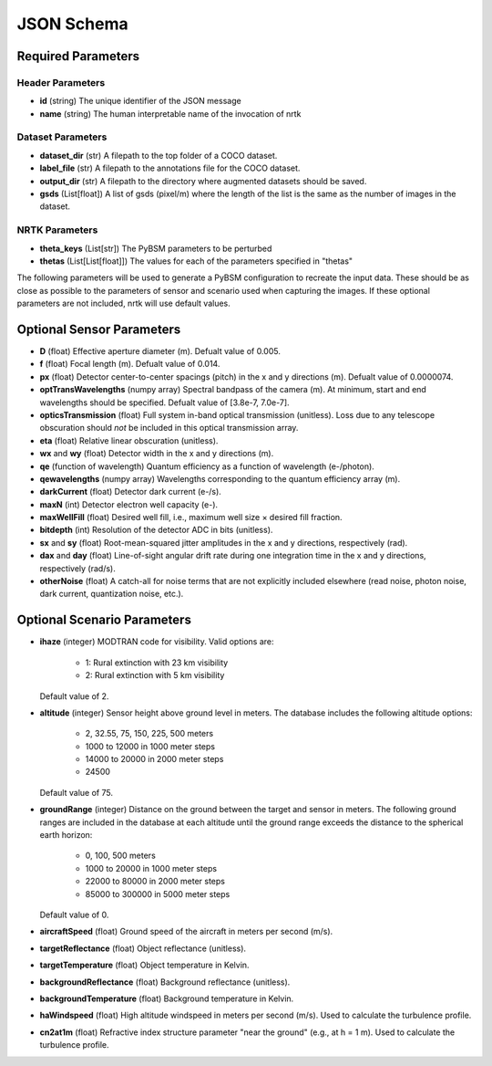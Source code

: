 ###########
JSON Schema
###########


Required Parameters
==================

-----------------
Header Parameters
-----------------
- **id** (string)
  The unique identifier of the JSON message
- **name** (string)
  The human interpretable name of the invocation of nrtk

----------------
Dataset Parameters
----------------
- **dataset_dir** (str)
  A filepath to the top folder of a COCO dataset.
- **label_file** (str)
  A filepath to the annotations file for the COCO dataset.
- **output_dir** (str)
  A filepath to the directory where augmented datasets should be saved.
- **gsds** (List[float])
  A list of gsds (pixel/m) where the length of the list is the same as the number of images in the dataset.

---------------
NRTK Parameters
---------------
- **theta_keys** (List[str])
  The PyBSM parameters to be perturbed
- **thetas** (List[List[float]])
  The values for each of the parameters specified in "thetas"

The following parameters will be used to generate a PyBSM configuration to
recreate the input data. These should be as close as possible to the parameters of
sensor and scenario used when capturing the images. If these optional parameters
are not included, nrtk will use default values.

Optional Sensor Parameters
==========================
- **D** (float)
  Effective aperture diameter (m). Defualt value of 0.005.

- **f** (float)
  Focal length (m). Defualt value of 0.014.

- **px** (float)
  Detector center-to-center spacings (pitch) in the x and y directions (m). Defualt value of 0.0000074.

- **optTransWavelengths** (numpy array)
  Spectral bandpass of the camera (m). At minimum, start and end wavelengths should be specified. Defualt value of [3.8e-7, 7.0e-7].

- **opticsTransmission** (float)
  Full system in-band optical transmission (unitless). Loss due to any telescope obscuration should *not* be included in this optical transmission array.

- **eta** (float)
  Relative linear obscuration (unitless).

- **wx** and **wy** (float)
  Detector width in the x and y directions (m).

- **qe** (function of wavelength)
  Quantum efficiency as a function of wavelength (e-/photon).

- **qewavelengths** (numpy array)
  Wavelengths corresponding to the quantum efficiency array (m).

- **darkCurrent** (float)
  Detector dark current (e-/s).

- **maxN** (int)
  Detector electron well capacity (e-).

- **maxWellFill** (float)
  Desired well fill, i.e., maximum well size × desired fill fraction.

- **bitdepth** (int)
  Resolution of the detector ADC in bits (unitless).

- **sx** and **sy** (float)
  Root-mean-squared jitter amplitudes in the x and y directions, respectively (rad).

- **dax** and **day** (float)
  Line-of-sight angular drift rate during one integration time in the x and y directions, respectively (rad/s).

- **otherNoise** (float)
  A catch-all for noise terms that are not explicitly included elsewhere (read noise, photon noise, dark current, quantization noise, etc.).

Optional Scenario Parameters
============================
- **ihaze** (integer)
  MODTRAN code for visibility. Valid options are:
    - 1: Rural extinction with 23 km visibility
    - 2: Rural extinction with 5 km visibility
  Default value of 2.

- **altitude** (integer)
  Sensor height above ground level in meters. The database includes the following altitude options:
    - 2, 32.55, 75, 150, 225, 500 meters
    - 1000 to 12000 in 1000 meter steps
    - 14000 to 20000 in 2000 meter steps
    - 24500
  Default value of 75.

- **groundRange** (integer)
  Distance on the ground between the target and sensor in meters. The following ground ranges are included in the database at each altitude until the ground range exceeds the distance to the spherical earth horizon:
    - 0, 100, 500 meters
    - 1000 to 20000 in 1000 meter steps
    - 22000 to 80000 in 2000 meter steps
    - 85000 to 300000 in 5000 meter steps
  Default value of 0.

- **aircraftSpeed** (float)
  Ground speed of the aircraft in meters per second (m/s).

- **targetReflectance** (float)
  Object reflectance (unitless).

- **targetTemperature** (float)
  Object temperature in Kelvin.

- **backgroundReflectance** (float)
  Background reflectance (unitless).

- **backgroundTemperature** (float)
  Background temperature in Kelvin.

- **haWindspeed** (float)
  High altitude windspeed in meters per second (m/s). Used to calculate the turbulence profile.

- **cn2at1m** (float)
  Refractive index structure parameter "near the ground" (e.g., at h = 1 m). Used to calculate the turbulence profile.
